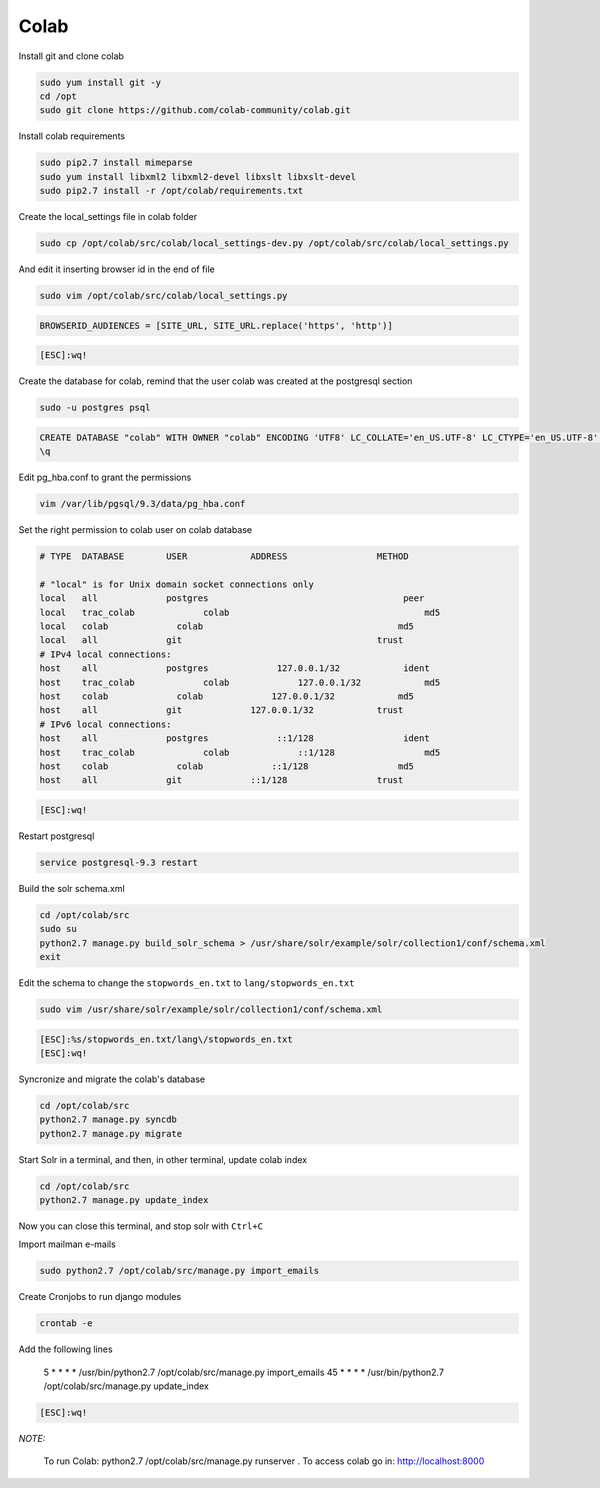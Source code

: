 .. -*- coding: utf-8 -*-

.. highlight:: rest

.. _colab_software:

Colab
=====

Install git and clone colab

.. code-block::

    sudo yum install git -y
    cd /opt
    sudo git clone https://github.com/colab-community/colab.git

Install colab requirements

.. code-block::

    sudo pip2.7 install mimeparse
    sudo yum install libxml2 libxml2-devel libxslt libxslt-devel
    sudo pip2.7 install -r /opt/colab/requirements.txt

Create the local_settings file in colab folder

.. code-block::

    sudo cp /opt/colab/src/colab/local_settings-dev.py /opt/colab/src/colab/local_settings.py

And edit it inserting browser id in the end of file

.. code-block::

    sudo vim /opt/colab/src/colab/local_settings.py

.. code-block::

    BROWSERID_AUDIENCES = [SITE_URL, SITE_URL.replace('https', 'http')]

.. code-block::

    [ESC]:wq!

Create the database for colab, remind that the user colab was created at the postgresql section

.. code-block::

    sudo -u postgres psql

.. code-block::

    CREATE DATABASE "colab" WITH OWNER "colab" ENCODING 'UTF8' LC_COLLATE='en_US.UTF-8' LC_CTYPE='en_US.UTF-8' TEMPLATE=template0;
    \q

Edit pg_hba.conf to grant the permissions

.. code-block::

    vim /var/lib/pgsql/9.3/data/pg_hba.conf

Set the right permission to colab user on colab database

.. code-block::

    # TYPE  DATABASE        USER            ADDRESS                 METHOD

    # "local" is for Unix domain socket connections only
    local   all             postgres                                     peer
    local   trac_colab             colab                                     md5
    local   colab             colab                                     md5
    local   all             git                                     trust
    # IPv4 local connections:
    host    all             postgres             127.0.0.1/32            ident
    host    trac_colab             colab             127.0.0.1/32            md5
    host    colab             colab             127.0.0.1/32            md5
    host    all             git             127.0.0.1/32            trust
    # IPv6 local connections:
    host    all             postgres             ::1/128                 ident
    host    trac_colab             colab             ::1/128                 md5
    host    colab             colab             ::1/128                 md5
    host    all             git             ::1/128                 trust

.. code-block::

    [ESC]:wq!

Restart postgresql

.. code-block::

    service postgresql-9.3 restart


Build the solr schema.xml

.. code-block::

    cd /opt/colab/src
    sudo su
    python2.7 manage.py build_solr_schema > /usr/share/solr/example/solr/collection1/conf/schema.xml
    exit

Edit the schema to change the ``stopwords_en.txt`` to ``lang/stopwords_en.txt``

.. code-block::

    sudo vim /usr/share/solr/example/solr/collection1/conf/schema.xml

.. code-block::

    [ESC]:%s/stopwords_en.txt/lang\/stopwords_en.txt
    [ESC]:wq!


Syncronize and migrate the colab's database

.. code-block::

    cd /opt/colab/src
    python2.7 manage.py syncdb
    python2.7 manage.py migrate

Start Solr in a terminal, and then, in other terminal, update colab index

.. code-block::

        cd /opt/colab/src
        python2.7 manage.py update_index

Now you can close this terminal, and stop solr with ``Ctrl+C``

Import mailman e-mails

.. code-block::

    sudo python2.7 /opt/colab/src/manage.py import_emails

Create Cronjobs to run django modules

.. code-block::

    crontab -e

Add the following lines

    5 * * * * /usr/bin/python2.7 /opt/colab/src/manage.py import_emails
    45 * * * * /usr/bin/python2.7 /opt/colab/src/manage.py update_index

.. code-block::

    [ESC]:wq!

*NOTE:*

    To run Colab: python2.7 /opt/colab/src/manage.py runserver . To access colab go in: `http://localhost:8000 <http://localhost:8000>`_

